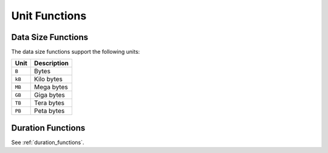 ==============
Unit Functions
==============

Data Size Functions
-------------------

The data size functions support the following units:

======= =============
Unit    Description
======= =============
``B``   Bytes
``kB``  Kilo bytes
``MB``  Mega bytes
``GB``  Giga bytes
``TB``  Tera bytes
``PB``  Peta bytes
======= =============

.. function:: succinct_bytes(bytes) -> varchar

    Returns a succinct representation of the byte size::

        SELECT succinct_bytes(1024 * 1024); -- '1.00MB'

.. function:: succinct_data_size(value, unit) -> varchar

    Returns a succinct representation of the data size. ``unit`` is one of the data size units in the above::

        SELECT succinct_data_size(2048, 'MB') -- '2.00GB'

Duration Functions
------------------

See :ref:`duration_functions`.
